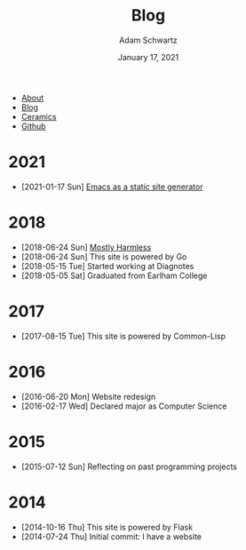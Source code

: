 #+TITLE: Blog
#+AUTHOR: Adam Schwartz
#+DATE: January 17, 2021
#+OPTIONS: html-postamble:"<p>Last&nbsp;updated:&nbsp;%C</p>"
#+HTML_HEAD: <link rel="stylesheet" href="../css/style.css" />

#+ATTR_HTML: :class nav
- [[file:../index.org][About]]
- [[file:index.org][Blog]]
- [[file:../ceramics/index.org][Ceramics]]
- [[https://github.com/anschwa][Github]]

* 2021
- [2021-01-17 Sun] [[file:2021-01-17-Emacs-as-a-static-site-generator.org][Emacs as a static site generator]]

* 2018
- [2018-06-24 Sun] [[file:2018-06-24-mostly-harmless.org][Mostly Harmless]]
- [2018-06-24 Sun] This site is powered by Go
- [2018-05-15 Tue] Started working at Diagnotes
- [2018-05-05 Sat] Graduated from Earlham College

* 2017
- [2017-08-15 Tue] This site is powered by Common-Lisp

* 2016
- [2016-06-20 Mon] Website redesign
- [2016-02-17 Wed] Declared major as Computer Science

* 2015
- [2015-07-12 Sun] Reflecting on past programming projects

* 2014
- [2014-10-16 Thu] This site is powered by Flask
- [2014-07-24 Thu] Initial commit: I have a website
